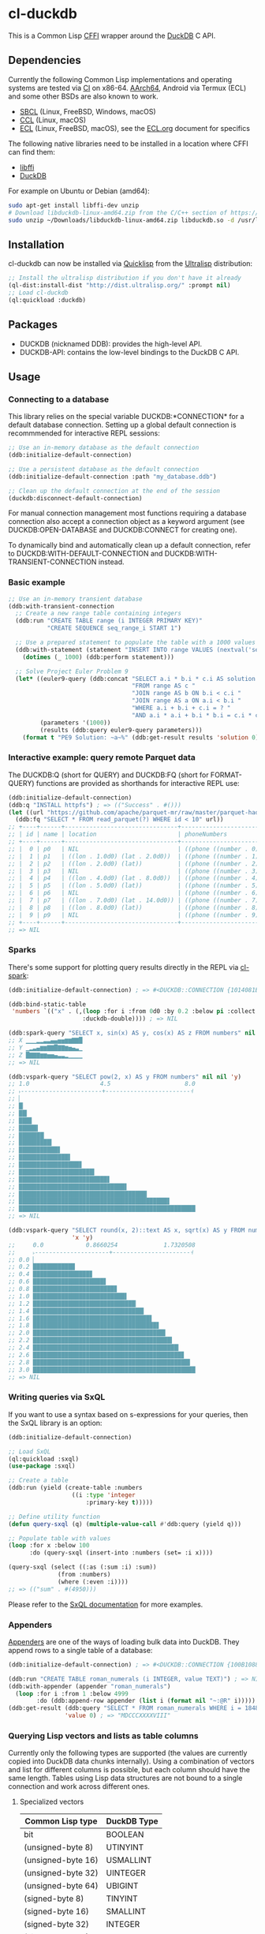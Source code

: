 * cl-duckdb

#+begin_html
<div align="center">
  <a href="https://upload.wikimedia.org/wikipedia/commons/4/43/Pair_of_mandarin_ducks.jpg" target="_blank">
    <img alt="鴛鴦戲水" title="鴛鴦戲水" src="https://upload.wikimedia.org/wikipedia/commons/thumb/4/43/Pair_of_mandarin_ducks.jpg/440px-Pair_of_mandarin_ducks.jpg" width="220" height="165">
  </a>
</div>
<p align="center">
  <a href="https://github.com/ak-coram/cl-duckdb/actions">
    <img alt="Build Status" src="https://github.com/ak-coram/cl-duckdb/workflows/CI/badge.svg" />
  </a>
</p>
#+end_html

This is a Common Lisp [[https://cffi.common-lisp.dev/][CFFI]] wrapper around the [[https://duckdb.org/][DuckDB]] C API.

** Dependencies

Currently the following Common Lisp implementations and operating
systems are tested via [[https://github.com/ak-coram/cl-duckdb/blob/main/.github/workflows/CI.yml][CI]] on x86-64. [[https://github.com/ak-coram/cl-duckdb/blob/main/.github/workflows/ARM.yml][AArch64]], Android via Termux (ECL)
and some other BSDs are also known to work.

- [[https://sbcl.org/][SBCL]] (Linux, FreeBSD, Windows, macOS)
- [[https://ccl.clozure.com/][CCL]] (Linux, macOS)
- [[https://ecl.common-lisp.dev/][ECL]] (Linux, FreeBSD, macOS), see the [[./ECL.org][ECL.org]] document for specifics

The following native libraries need to be installed in a location
where CFFI can find them:

- [[https://sourceware.org/libffi/][libffi]]
- [[https://duckdb.org/][DuckDB]]

For example on Ubuntu or Debian (amd64):

#+begin_src sh
  sudo apt-get install libffi-dev unzip
  # Download libduckdb-linux-amd64.zip from the C/C++ section of https://duckdb.org/docs/installation/
  sudo unzip ~/Downloads/libduckdb-linux-amd64.zip libduckdb.so -d /usr/lib/
#+end_src

** Installation

cl-duckdb can now be installed via [[https://www.quicklisp.org/][Quicklisp]] from the [[https://ultralisp.org/][Ultralisp]]
distribution:

#+begin_src lisp
  ;; Install the ultralisp distribution if you don't have it already
  (ql-dist:install-dist "http://dist.ultralisp.org/" :prompt nil)
  ;; Load cl-duckdb
  (ql:quickload :duckdb)
#+end_src

** Packages

- DUCKDB (nicknamed DDB): provides the high-level API.
- DUCKDB-API: contains the low-level bindings to the DuckDB C API.

** Usage

*** Connecting to a database

This library relies on the special variable DUCKDB:*CONNECTION* for a
default database connection. Setting up a global default connection is
recommmended for interactive REPL sessions:

#+begin_src lisp
  ;; Use an in-memory database as the default connection
  (ddb:initialize-default-connection)
#+end_src

#+begin_src lisp
  ;; Use a persistent database as the default connection
  (ddb:initialize-default-connection :path "my_database.ddb")
#+end_src

#+begin_src lisp
  ;; Clean up the default connection at the end of the session
  (duckdb:disconnect-default-connection)
#+end_src

For manual connection management most functions requiring a database
connection also accept a connection object as a keyword argument (see
DUCKDB:OPEN-DATABASE and DUCKDB:CONNECT for creating one).

To dynamically bind and automatically clean up a default connection,
refer to DUCKDB:WITH-DEFAULT-CONNECTION and
DUCKDB:WITH-TRANSIENT-CONNECTION instead.

*** Basic example

#+begin_src lisp
  ;; Use an in-memory transient database
  (ddb:with-transient-connection
    ;; Create a new range table containing integers
    (ddb:run "CREATE TABLE range (i INTEGER PRIMARY KEY)"
             "CREATE SEQUENCE seq_range_i START 1")

    ;; Use a prepared statement to populate the table with a 1000 values
    (ddb:with-statement (statement "INSERT INTO range VALUES (nextval('seq_range_i'))")
      (dotimes (_ 1000) (ddb:perform statement)))

    ;; Solve Project Euler Problem 9
    (let* ((euler9-query (ddb:concat "SELECT a.i * b.i * c.i AS solution "
                                     "FROM range AS c "
                                     "JOIN range AS b ON b.i < c.i "
                                     "JOIN range AS a ON a.i < b.i "
                                     "WHERE a.i + b.i + c.i = ? "
                                     "AND a.i * a.i + b.i * b.i = c.i * c.i"))
           (parameters '(1000))
           (results (ddb:query euler9-query parameters)))
      (format t "PE9 Solution: ~a~%" (ddb:get-result results 'solution 0))))
#+end_src

*** Interactive example: query remote Parquet data

The DUCKDB:Q (short for QUERY) and DUCKDB:FQ (short for FORMAT-QUERY)
functions are provided as shorthands for interactive REPL use:

#+begin_src lisp
  (ddb:initialize-default-connection)
  (ddb:q "INSTALL httpfs") ; => (("Success" . #()))
  (let ((url "https://github.com/apache/parquet-mr/raw/master/parquet-hadoop/src/test/resources/test-file-with-no-column-indexes-1.parquet"))
    (ddb:fq "SELECT * FROM read_parquet(?) WHERE id < 10" url))
  ;; +----+------+--------------------------------+----------------------------------------+
  ;; | id | name | location                       | phoneNumbers                           |
  ;; +----+------+--------------------------------+----------------------------------------+
  ;; |  0 | p0   | NIL                            | ((phone ((number . 0) (kind . cell)))) |
  ;; |  1 | p1   | ((lon . 1.0d0) (lat . 2.0d0))  | ((phone ((number . 1) (kind . cell)))) |
  ;; |  2 | p2   | ((lon . 2.0d0) (lat))          | ((phone ((number . 2) (kind . cell)))) |
  ;; |  3 | p3   | NIL                            | ((phone ((number . 3) (kind . cell)))) |
  ;; |  4 | p4   | ((lon . 4.0d0) (lat . 8.0d0))  | ((phone ((number . 4) (kind . cell)))) |
  ;; |  5 | p5   | ((lon . 5.0d0) (lat))          | ((phone ((number . 5) (kind . cell)))) |
  ;; |  6 | p6   | NIL                            | ((phone ((number . 6) (kind . cell)))) |
  ;; |  7 | p7   | ((lon . 7.0d0) (lat . 14.0d0)) | ((phone ((number . 7) (kind . cell)))) |
  ;; |  8 | p8   | ((lon . 8.0d0) (lat))          | ((phone ((number . 8) (kind . cell)))) |
  ;; |  9 | p9   | NIL                            | ((phone ((number . 9) (kind . cell)))) |
  ;; +----+------+--------------------------------+----------------------------------------+
  ;; => NIL
#+end_src

*** Sparks

There's some support for plotting query results directly in the REPL
via [[https://github.com/tkych/cl-spark][cl-spark]]:

#+begin_src lisp
  (ddb:initialize-default-connection) ; => #<DUCKDB::CONNECTION {1014081EF3}>

  (ddb:bind-static-table
   'numbers `(("x" . (,(loop :for i :from 0d0 :by 0.2 :below pi :collect i)
                       :duckdb-double)))) ; => NIL

  (ddb:spark-query "SELECT x, sin(x) AS y, cos(x) AS z FROM numbers" nil '(x y z))
  ;; X ▁▁▁▂▂▃▃▄▄▅▅▆▆▇▇█
  ;; Y ▁▂▃▄▆▆▇▇█▇▇▆▅▄▃▁
  ;; Z █▇▇▇▆▆▅▅▄▃▃▂▁▁▁▁
  ;; => NIL

  (ddb:vspark-query "SELECT pow(2, x) AS y FROM numbers" nil nil 'y)
  ;; 1.0                    4.5                     8.0
  ;; ˫-----------------------+------------------------˧
  ;; ▏
  ;; █▏
  ;; ██▎
  ;; ███▋
  ;; █████▍
  ;; ███████▏
  ;; █████████▎
  ;; ███████████▋
  ;; ██████████████▌
  ;; █████████████████▊
  ;; █████████████████████▍
  ;; █████████████████████████▋
  ;; ██████████████████████████████▌
  ;; ████████████████████████████████████▎
  ;; ██████████████████████████████████████████▋
  ;; ██████████████████████████████████████████████████
  ;; => NIL

  (ddb:vspark-query "SELECT round(x, 2)::text AS x, sqrt(x) AS y FROM numbers" nil
                    'x 'y)
  ;;     0.0            0.8660254             1.7320508
  ;;     ˫---------------------+----------------------˧
  ;; 0.0 ▏
  ;; 0.2 ███████████▉
  ;; 0.4 ████████████████▊
  ;; 0.6 ████████████████████▋
  ;; 0.8 ███████████████████████▊
  ;; 1.0 ██████████████████████████▌
  ;; 1.2 █████████████████████████████▏
  ;; 1.4 ███████████████████████████████▍
  ;; 1.6 █████████████████████████████████▋
  ;; 1.8 ███████████████████████████████████▋
  ;; 2.0 █████████████████████████████████████▌
  ;; 2.2 ███████████████████████████████████████▍
  ;; 2.4 █████████████████████████████████████████▎
  ;; 2.6 ██████████████████████████████████████████▊
  ;; 2.8 ████████████████████████████████████████████▌
  ;; 3.0 ██████████████████████████████████████████████
  ;; => NIL
#+end_src

*** Writing queries via SxQL

If you want to use a syntax based on s-expressions for your queries,
then the SxQL library is an option:

#+begin_src lisp
  (ddb:initialize-default-connection)

  ;; Load SxQL
  (ql:quickload :sxql)
  (use-package :sxql)

  ;; Create a table
  (ddb:run (yield (create-table :numbers
                    ((i :type 'integer
                        :primary-key t)))))

  ;; Define utility function
  (defun query-sxql (q) (multiple-value-call #'ddb:query (yield q)))

  ;; Populate table with values
  (loop :for x :below 100
        :do (query-sxql (insert-into :numbers (set= :i x))))

  (query-sxql (select ((:as (:sum :i) :sum))
                (from :numbers)
                (where (:even :i))))
  ;; => (("sum" . #(4950)))
#+end_src

Please refer to the [[https://github.com/fukamachi/sxql][SxQL documentation]] for more examples.

*** Appenders

[[https://duckdb.org/docs/data/appender][Appenders]] are one of the ways of loading bulk data into DuckDB. They append rows to a single table of a database:

#+begin_src lisp
  (ddb:initialize-default-connection) ; => #<DUCKDB::CONNECTION {100B1088F3}>

  (ddb:run "CREATE TABLE roman_numerals (i INTEGER, value TEXT)") ; => NIL
  (ddb:with-appender (appender "roman_numerals")
    (loop :for i :from 1 :below 4999
          :do (ddb:append-row appender (list i (format nil "~:@R" i))))) ; => NIL
  (ddb:get-result (ddb:query "SELECT * FROM roman_numerals WHERE i = 1848" nil)
                  'value 0) ; => "MDCCCXXXXVIII"
#+end_src

*** Querying Lisp vectors and lists as table columns

Currently only the following types are supported (the values are
currently copied into DuckDB data chunks internally). Using a
combination of vectors and list for different columns is possible, but
each column should have the same length. Tables using Lisp data
structures are not bound to a single connection and work across
different ones.

**** Specialized vectors

| Common Lisp type   | DuckDB Type |
|--------------------+-------------|
| bit                | BOOLEAN     |
| (unsigned-byte 8)  | UTINYINT    |
| (unsigned-byte 16) | USMALLINT   |
| (unsigned-byte 32) | UINTEGER    |
| (unsigned-byte 64) | UBIGINT     |
| (signed-byte 8)    | TINYINT     |
| (signed-byte 16)   | SMALLINT    |
| (signed-byte 32)   | INTEGER     |
| (signed-byte 64)   | BIGINT      |
| (signed-byte 128)  | HUGEINT     |
| single-float       | REAL        |
| double-float       | DOUBLE      |

**** Lists & unspecialized vectors

List columns or unspecialized vectors need to specify the DuckDB
column type and can contain the following values:

- Booleans (nil, t, :false, :true, :null)
- Integers in range of the corresponding column type
- Floating point numbers (single-float & double-float)
- Strings
- Date, time or datetime values
- UUIDs
- NIL values

**** Examples

#+begin_src lisp
  (ddb:initialize-default-connection) ; => #<DUCKDB::CONNECTION {10074E8BE3}>

  ;; Use vectors as columns in a query:
  (let ((indexes (make-array '(10) :element-type '(unsigned-byte 8)
                                   :initial-contents '(1 2 3 4 5 6 7 8 9 10)))
        (primes (make-array '(10) :element-type '(unsigned-byte 8)
                                  :initial-contents '(2 3 5 7 11 13 17 19 23 29))))
    (ddb:with-static-table ('primes `((i . ,indexes)
                                      (p . ,primes)))
      (ddb:format-query "SELECT * FROM primes" nil)))
  ;; +----+----+
  ;; | i  | p  |
  ;; +----+----+
  ;; |  1 |  2 |
  ;; |  2 |  3 |
  ;; |  3 |  5 |
  ;; |  4 |  7 |
  ;; |  5 | 11 |
  ;; |  6 | 13 |
  ;; |  7 | 17 |
  ;; |  8 | 19 |
  ;; |  9 | 23 |
  ;; | 10 | 29 |
  ;; +----+----+
  ;; => NIL

  ;; DuckDB column types always have to be specified for lists (NIL
  ;; values are converted to NULL):
  (ddb:with-static-table ('integers `((i . (,(loop :for i :below 1000
                                                   :if (evenp i) :collect i
                                                     :else :collect nil)
                                            :duckdb-integer))))
    (ddb:query (ddb:concat "SELECT sum(i) AS sum "
                           ", COUNT(i) AS not_null_count "
                           "FROM integers")
               nil)) ; => (("sum" . #(249500)) ("not_null_count" . #(500)))

  (ddb:with-static-table ('lyrics `(("in the year" . (,(list (format nil "~R" 2525))
                                                      :duckdb-varchar))))
    (ddb:query "SELECT * FROM lyrics" nil))
  ;; => (("in the year" . #("two thousand five hundred twenty-five")))

  ;; If another table with the same name exists, you can use the
  ;; static_table table function directly:
  (ddb:run (ddb:concat "CREATE TABLE polysemy (\"That you have but slumbered here, "
                       "While these visions did appear\" VARCHAR)"))
  (ddb:with-static-table
      ('polysemy `(("If we shadows have offended, Think but this, and all is mended:"
                    . (() :duckdb-varchar))))
    (ddb:query (ddb:concat "SELECT A.*, B.* FROM static_table('polysemy') AS A "
                           "JOIN polysemy AS B ON true")
               nil))
  ;; => (("If we shadows have offended, Think but this, and all is mended:" . #())
  ;;     ("That you have but slumbered here, While these visions did appear" . #()))

  (ddb:with-static-table ('bools `((v . ((nil t :false :true :null)
                                         :duckdb-boolean))))
    (ddb:format-query "SELECT v, v IS NULL AS is_null FROM bools" nil))
  ;; +-----+---------+
  ;; | v   | is_null |
  ;; +-----+---------+
  ;; | NIL | NIL     |
  ;; | T   | NIL     |
  ;; | NIL | NIL     |
  ;; | T   | NIL     |
  ;; | NIL | T       |
  ;; +-----+---------+
  ;; => NIL

  ;; Static tables can be managed in the global scope using the
  ;; BIND-STATIC-TABLE, UNBIND-STATIC-TABLE and CLEAR-STATIC-TABLES
  ;; functions. Temporarily overriding a table definition via
  ;; WITH-STATIC-TABLE works as expected:
  (ddb:bind-static-table
   'alphabet
   `((c . (("α" "β" "γ" "δ") :duckdb-varchar)))) ; => NIL

  (labels ((get-characters ()
             (loop :with results := (ddb:query "SELECT c FROM alphabet" nil)
                   :for c :across (ddb:get-result results 'c)
                   :collect c)))
    (ddb:with-static-table ('alphabet `((c . (("Ⴀ" "Ⴁ" "Ⴂ" "Ⴃ")
                                              :duckdb-varchar))))
      (ddb:with-static-table ('alphabet `((c . (("𐌀" "𐌁" "𐌂" "𐌃" "𐌄")
                                                :duckdb-varchar))))
        (format t "Etruscan: ~{~a~^, ~}~%" (get-characters)))
      (format t "Asomtavruli: ~{~a~^, ~}~%" (get-characters)))
    (format t "Greek: ~{~a~^, ~}~%" (get-characters)))
  ;; Etruscan: 𐌀, 𐌁, 𐌂, 𐌃, 𐌄
  ;; Asomtavruli: Ⴀ, Ⴁ, Ⴂ, Ⴃ
  ;; Greek: α, β, γ, δ
  ;; => NIL

  (ddb:unbind-static-table 'alphabet) ; => NIL
  (ddb:clear-static-tables) ; => NIL
#+end_src

** Type & Value conversions

| DuckDB Type  | Common Lisp Type             | Note                                          |
|--------------+------------------------------+-----------------------------------------------|
| NULL         | null                         | nil (or :null for param. binding)             |
| BOOLEAN      | boolean                      | t, nil (or :true & :false for param. binding) |
| VARCHAR      | string                       |                                               |
| BLOB         | (vector (unsigned-byte 8))   |                                               |
| REAL         | single-float                 |                                               |
| DOUBLE       | double-float                 |                                               |
| DECIMAL      | ratio                        | Max width of 38                               |
| TINYINT      | integer                      |                                               |
| UTINYINT     | integer                      |                                               |
| SMALLINT     | integer                      |                                               |
| USMALLINT    | integer                      |                                               |
| INTEGER      | integer                      |                                               |
| UINTEGER     | integer                      |                                               |
| BIGINT       | integer                      |                                               |
| UBIGINT      | integer                      |                                               |
| HUGEINT      | integer                      |                                               |
| DATE         | local-time:date              |                                               |
| TIMESTAMP    | local-time:timestamp         | Microsecond precision                         |
| TIME         | local-time-duration:duration | Microsecond precision                         |
| INTERVAL     | periods:duration             | Microsecond precision                         |
| UUID         | frugal-uuid:uuid             |                                               |
| ENUM types   | string                       |                                               |
| LIST types   | list                         |                                               |
| STRUCT types | alist                        |                                               |

- https://github.com/dlowe-net/local-time
- https://github.com/enaeher/local-time-duration
- https://github.com/jwiegley/periods
- https://github.com/ak-coram/cl-frugal-uuid

*** NIL as boolean FALSE vs NIL as NULL / custom return value for SQL NULL

#+begin_src lisp
  (ddb:initialize-default-connection)
  ;; => #<DUCKDB::CONNECTION {101CAC0A73}>

  ;; The boolean TRUE and FALSE values are mapped to T and NIL
  ;; respectively in Lisp, but SQL NULL is also mapped to NIL causing
  ;; some ambiguity:

  (ddb:query "SELECT TRUE AS x, FALSE AS y, NULL AS z" '())
  ;; => (("x" . #(T)) ("y" . #(NIL)) ("z" . #(NIL)))

  ;; When necessary it's possible to differentiate between FALSE and
  ;; NULL by simply using the IS NULL logical operator:

  (ddb:query "SELECT FALSE IS NOT NULL AS x, NULL IS NULL AS y" '())
  ;; => (("x" . #(T)) ("y" . #(T)))

  ;; When binding parameter values, NIL is bound as FALSE when DuckDB
  ;; can determine that the parameter type is boolean and as NULL
  ;; otherwise. This means that simple cases like the following work as
  ;; expected:

  (ddb:run "CREATE TABLE values (v BOOLEAN)"
           '("INSERT INTO values (v) VALUES (?)" (nil))) ; => NIL
  (ddb:query "SELECT v, v IS NOT NULL AS is_not_null FROM values" '())
  ;; => (("v" . #(NIL)) ("is_not_null" . #(T)))

  ;; In some cases DuckDB doesn't determine parameter types based on the
  ;; query and NIL is bound as NULL even for boolean parameters:

  (ddb:query "SELECT ?::boolean || '' IS NULL AS x" '(nil))
  ;; => (("x" . #(T)))

  ;; To differentiate between FALSE and NULL unambiguously when binding
  ;; boolean parameters, the keywords :FALSE and :NULL can be used. In
  ;; the query below the first parameter type is not determined by
  ;; DuckDB, so NIL would be bound AS NULL as seen in the similar
  ;; example directly above. The second parameter type is correctly
  ;; identified as boolean, so NIL would be bound as FALSE in this case.

  (ddb:query "SELECT ?::boolean || '' IS NOT NULL AS x, ?::boolean IS NULL AS y"
             '(:false :null)) ; => (("x" . #(T)) ("y" . #(T)))

  ;; For completeness the :TRUE keyword is also supported. When used as
  ;; a parameter value, it is equivalent to using T:

  (ddb:query "SELECT ? = ? AS x" '(:true t)) ; => (("x" . #(T)))
#+end_src

Alternatively the default return value for SQL NULL can be customized:

#+begin_src lisp
  (ddb:initialize-default-connection)
  ;; => #<DUCKDB::CONNECTION {10042C24C3}>

  ;; NIL is used by default
  (ddb:query "SELECT ? AS x" '(:null)) ; => (("x" . #(NIL)))

  ;; Represent SQL NULL values as :NULL in the result for only one call
  (ddb:query "SELECT ? AS x" '(:null)
             :sql-null-return-value :null) ; => (("x" . #(:NULL)))

  ;; Change the default value
  (setf ddb:*sql-null-return-value* :null) ; => :NULL
  (ddb:query "SELECT ? AS x" '(:null)) ; => (("x" . #(:NULL)))
#+end_src

** Development setup

- Install [[https://www.quicklisp.org/][Quicklisp]]
- Clone this repository and add it as a local Quicklisp project, for
  example:

#+begin_src sh
  git clone git@github.com:ak-coram/cl-duckdb.git ~/Projects/cl-duckdb
  ln -s ~/Projects/cl-duckdb ~/quicklisp/local-projects/cl-duckdb
#+end_src

- Start your favored REPL (e.g. sbcl) and load the library using
  Quicklisp:

#+begin_src lisp
  (ql:quickload :duckdb)
#+end_src

*** Running tests

- Load the tests via Quicklisp:

#+begin_src lisp
  (ql:quickload :duckdb/test)
#+end_src

- Use [[https://asdf.common-lisp.dev/][ASDF]] or [[https://fiveam.common-lisp.dev/][FiveAM]] to run the tests:

#+begin_src lisp
  ;; Using ASDF:
  (asdf:test-system :duckdb)
  ;; Using FiveAM directly:
  (fiveam:run! :duckdb)
#+end_src

*** Running benchmarks

- Load the benchmarks via Quicklisp:

#+begin_src lisp
  (ql:quickload :duckdb/benchmark)
#+end_src

- Use [[https://asdf.common-lisp.dev/][ASDF]] or run the benchmarks directly:

#+begin_src lisp
  ;; Using ASDF:
  (asdf:test-system :duckdb/benchmark)
  ;; Running directly:
  (duckdb/benchmark:run-benchmarks)
#+end_src

** Legal

- Released under the MIT License, same as DuckDB.
- [[https://en.wikipedia.org/wiki/File:Pair_of_mandarin_ducks.jpg][Source]] for README photo
